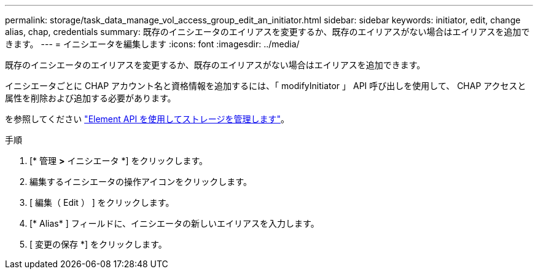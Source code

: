 ---
permalink: storage/task_data_manage_vol_access_group_edit_an_initiator.html 
sidebar: sidebar 
keywords: initiator, edit, change alias, chap, credentials 
summary: 既存のイニシエータのエイリアスを変更するか、既存のエイリアスがない場合はエイリアスを追加できます。 
---
= イニシエータを編集します
:icons: font
:imagesdir: ../media/


[role="lead"]
既存のイニシエータのエイリアスを変更するか、既存のエイリアスがない場合はエイリアスを追加できます。

イニシエータごとに CHAP アカウント名と資格情報を追加するには、「 modifyInitiator 」 API 呼び出しを使用して、 CHAP アクセスと属性を削除および追加する必要があります。

を参照してください link:../api/index.html["Element API を使用してストレージを管理します"]。

.手順
. [* 管理 *>* イニシエータ *] をクリックします。
. 編集するイニシエータの操作アイコンをクリックします。
. [ 編集（ Edit ） ] をクリックします。
. [* Alias* ] フィールドに、イニシエータの新しいエイリアスを入力します。
. [ 変更の保存 *] をクリックします。

